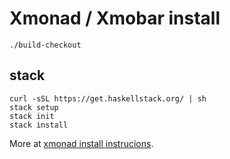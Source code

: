 * Xmonad / Xmobar install

#+begin_src
./build-checkout
#+end_src


** stack

#+begin_src
curl -sSL https://get.haskellstack.org/ | sh
stack setup
stack init
stack install
#+end_src

More at [[https://brianbuccola.com/how-to-install-xmonad-and-xmobar-via-stack/][xmonad install instrucions]].
